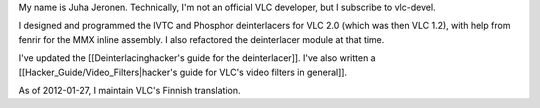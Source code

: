 My name is Juha Jeronen. Technically, I'm not an official VLC developer,
but I subscribe to vlc-devel.

I designed and programmed the IVTC and Phosphor deinterlacers for VLC
2.0 (which was then VLC 1.2), with help from fenrir for the MMX inline
assembly. I also refactored the deinterlacer module at that time.

I've updated the [[Deinterlacinghacker's guide for the deinterlacer]].
I've also written a [[Hacker_Guide/Video_Filters|hacker's guide for
VLC's video filters in general]].

As of 2012-01-27, I maintain VLC's Finnish translation.
